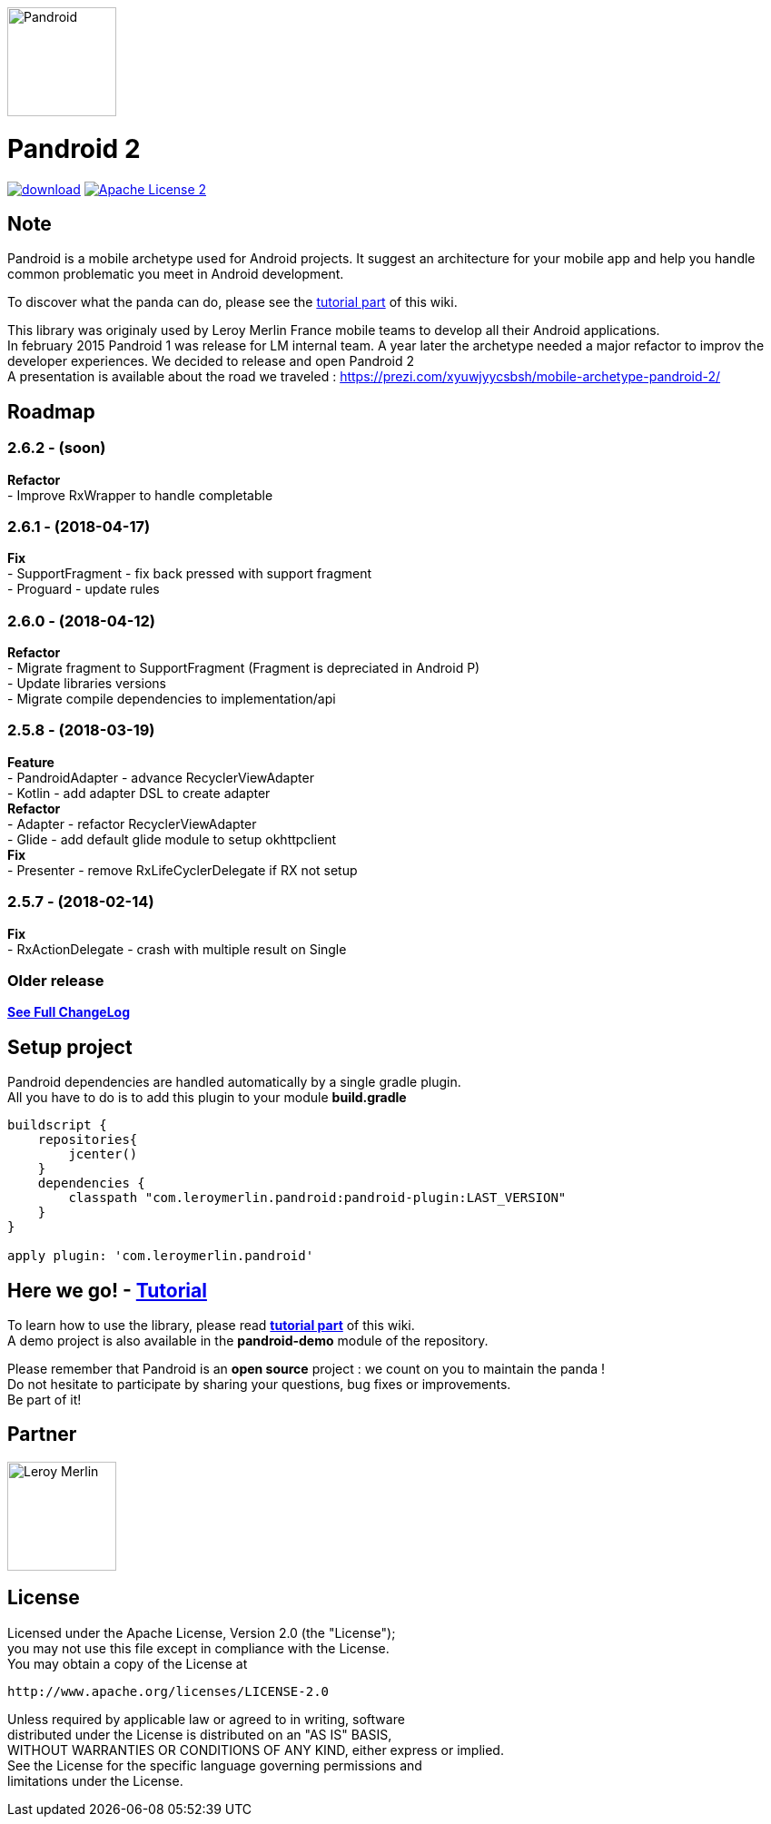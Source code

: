 :htmlPath:
ifdef::env-github[:htmlPath: http://mobiletribe.github.io/pandroid/]

image:./pandroid-doc/assets/logo.png[Pandroid,120,120,float="right",align="center"]

= Pandroid 2
:hardbreaks:

image:https://api.bintray.com/packages/mobiletribe/maven/com.leroymerlin.pandroid:pandroid-plugin/images/download.svg[link="https://bintray.com/mobiletribe/maven/com.leroymerlin.pandroid:pandroid-plugin/_latestVersion"] image:http://img.shields.io/badge/license-ASF2-blue.svg["Apache License 2", link="http://www.apache.org/licenses/LICENSE-2.0.txt"]


## Note

Pandroid is a mobile archetype used for Android projects. It suggest an architecture for your mobile app and help you handle common problematic you meet in Android development.

To discover what the panda can do, please see the link:{htmlPath}pandroid-doc/html/Tutorial.html[tutorial part] of this wiki.


This library was originaly used by Leroy Merlin France mobile teams to develop all their Android applications.
In february 2015 Pandroid 1 was release for LM internal team. A year later the archetype needed a major refactor to improv the developer experiences. We decided to release and open Pandroid 2
A presentation is available about the road we traveled : https://prezi.com/xyuwjyycsbsh/mobile-archetype-pandroid-2/

## Roadmap

### *2.6.2* - (soon)

*Refactor*
- Improve RxWrapper to handle completable

### *2.6.1* - (2018-04-17)

*Fix*
- SupportFragment - fix back pressed with support fragment
- Proguard - update rules

### *2.6.0* - (2018-04-12)

*Refactor*
- Migrate fragment to SupportFragment (Fragment is depreciated in Android P)
- Update libraries versions
- Migrate compile dependencies to implementation/api

### *2.5.8* - (2018-03-19)

*Feature*
- PandroidAdapter - advance RecyclerViewAdapter
- Kotlin - add adapter DSL to create adapter
*Refactor*
- Adapter - refactor RecyclerViewAdapter
- Glide - add default glide module to setup okhttpclient
*Fix*
- Presenter - remove RxLifeCyclerDelegate if RX not setup

### *2.5.7* - (2018-02-14)
*Fix*
- RxActionDelegate - crash with multiple result on Single


### *Older release*
*link:{htmlPath}pandroid-doc/html/Changelog.html[See Full ChangeLog]*


## Setup project

Pandroid dependencies are handled automatically by a single gradle plugin. +
All you have to do is to add this plugin to your module *build.gradle*

[source,groovy]
----

buildscript {
    repositories{
        jcenter()
    }
    dependencies {
        classpath "com.leroymerlin.pandroid:pandroid-plugin:LAST_VERSION"
    }
}

apply plugin: 'com.leroymerlin.pandroid'

----


## Here we go! - link:{htmlPath}pandroid-doc/html/Tutorial.html[Tutorial]

To learn how to use the library, please read *link:{htmlPath}pandroid-doc/html/Tutorial.html[tutorial part]* of this wiki. +
A demo project is also available in the *pandroid-demo* module of the repository.

Please remember that Pandroid is an *open source* project : we count on you to maintain the panda ! +
Do not hesitate to participate by sharing your questions, bug fixes or improvements. +
Be part of it!

## Partner

image:./pandroid-doc/assets/partner/lm.jpg[Leroy Merlin,120,120]

## License

Licensed under the Apache License, Version 2.0 (the "License");
you may not use this file except in compliance with the License.
You may obtain a copy of the License at

   http://www.apache.org/licenses/LICENSE-2.0

Unless required by applicable law or agreed to in writing, software
distributed under the License is distributed on an "AS IS" BASIS,
WITHOUT WARRANTIES OR CONDITIONS OF ANY KIND, either express or implied.
See the License for the specific language governing permissions and
limitations under the License.
